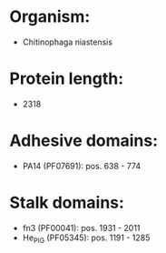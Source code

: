 * Organism:
- Chitinophaga niastensis
* Protein length:
- 2318
* Adhesive domains:
- PA14 (PF07691): pos. 638 - 774
* Stalk domains:
- fn3 (PF00041): pos. 1931 - 2011
- He_PIG (PF05345): pos. 1191 - 1285

